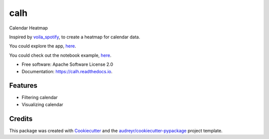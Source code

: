 ====
calh
====


.. image:: https://img.shields.io/pypi/v/calh.svg
        :target: https://pypi.python.org/pypi/calh

.. image:: https://img.shields.io/travis/ricky-lim/calh.svg
        :target: https://travis-ci.com/ricky-lim/calh

.. image:: https://readthedocs.org/projects/calh/badge/?version=latest
        :target: https://calh.readthedocs.io/en/latest/?badge=latest
        :alt: Documentation Status

.. image:: https://img.shields.io/badge/python-3.6-blue.svg
 :target: https://www.python.org/downloads/release/python-360/
 :alt: python3.6

.. image:: https://img.shields.io/badge/python-3.7-blue.svg
 :target: https://www.python.org/downloads/release/python-370/
 :alt: python3.6

.. image:: https://pyup.io/repos/github/ricky-lim/calh/shield.svg
     :target: https://pyup.io/repos/github/ricky-lim/calh/
     :alt: Updates

.. image:: https://mybinder.org/badge_logo.svg
 :target: https://mybinder.org/v2/gh/ricky-lim/calh/master?filepath=examples%2Fexample.ipynb



Calendar Heatmap

Inspired by `voila_spotify
<https://github.com/voila-gallery/voila-spotify>`_, to create a heatmap for calendar data.

You could explore the app, `here
<http://calh.herokuapp.com>`_.

You could check out the notebook example, `here
<https://mybinder.org/v2/gh/ricky-lim/calh/master?filepath=examples%2Fexample.ipynb>`_.

* Free software: Apache Software License 2.0
* Documentation: https://calh.readthedocs.io.


Features
--------

* Filtering calendar
* Visualizing calendar

Credits
-------

This package was created with Cookiecutter_ and the `audreyr/cookiecutter-pypackage`_ project template.

.. _Cookiecutter: https://github.com/audreyr/cookiecutter
.. _`audreyr/cookiecutter-pypackage`: https://github.com/audreyr/cookiecutter-pypackage
